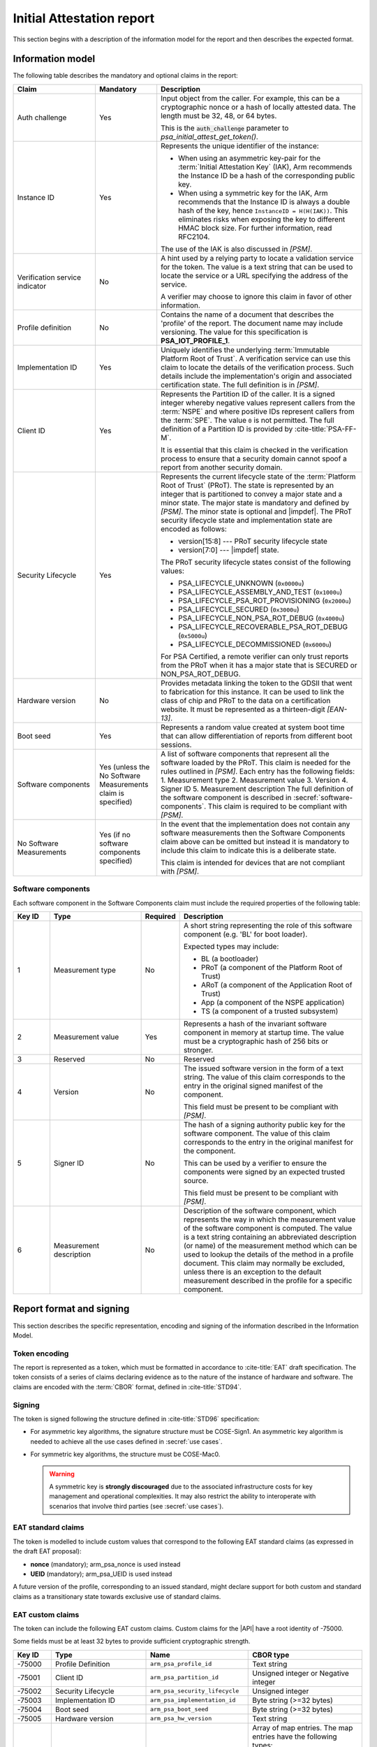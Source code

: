 .. SPDX-FileCopyrightText: Copyright 2018-2020, 2022 Arm Limited and/or its affiliates <open-source-office@arm.com>
.. SPDX-License-Identifier: CC-BY-SA-4.0 AND LicenseRef-Patent-license

.. _report:

Initial Attestation report
==========================

This section begins with a description of the information model for the report and then describes the expected format.

Information model
-----------------

The following table describes the mandatory and optional claims in the report:

..  list-table::
   :class: longtable
   :header-rows: 1
   :widths: 20 15 50

   *  -  Claim
      -  Mandatory
      -  Description
   *  -  Auth challenge
      -  Yes
      -  Input object from the caller. For example, this can be a cryptographic nonce or a hash of locally attested data. The length must be 32, 48, or 64 bytes.

         This is the :code:`auth_challenge` parameter to `psa_initial_attest_get_token()`.
   *  -  Instance ID
      -  Yes
      -  Represents the unique identifier of the instance:

         *  When using an asymmetric key-pair for the :term:`Initial Attestation Key` (IAK), Arm recommends the Instance ID be a hash of the corresponding public key.
         *  When using a symmetric key for the IAK, Arm recommends that the Instance ID is always a double hash of the key, hence ``InstanceID = H(H(IAK))``. This eliminates risks when exposing the key to different HMAC block size. For further information, read RFC2104.

         The use of the IAK is also discussed in `[PSM]`.
   *  -  Verification service indicator
      -  No
      -  A hint used by a relying party to locate a validation service for the token. The value is a text string that can be used to locate the service or a URL specifying the address of the service.

         A verifier may choose to ignore this claim in favor of other information.
   *  -  Profile definition
      -  No
      -  Contains the name of a document that describes the 'profile' of the report. The document name may include versioning. The value for this specification is **PSA_IOT_PROFILE_1**.
   *  -  Implementation ID
      -  Yes
      -  Uniquely identifies the underlying :term:`Immutable Platform Root of Trust`. A verification service can use this claim to locate the details of the verification process. Such details include the implementation's origin and associated certification state. The full definition is in `[PSM]`.
   *  -  Client ID
      -  Yes
      -  Represents the Partition ID of the caller. It is a signed integer whereby negative values represent callers from the :term:`NSPE` and where positive IDs represent callers from the :term:`SPE`. The value ``0`` is not permitted. The full definition of a Partition ID is provided by :cite-title:`PSA-FF-M`.

         It is essential that this claim is checked in the verification process to ensure that a security domain cannot spoof a report from another security domain.
   *  -  Security Lifecycle
      -  Yes
      -  Represents the current lifecycle state of the :term:`Platform Root of Trust` (PRoT). The state is represented by an integer that is partitioned to convey a major state and a minor state. The major state is mandatory and defined by `[PSM]`. The minor state is optional and |impdef|. The PRoT security lifecycle state and implementation state are encoded as follows:

         -  version[15:8] --- PRoT security lifecycle state
         -  version[7:0] --- |impdef| state.

         The PRoT security lifecycle states consist of the following values:

         -  PSA_LIFECYCLE_UNKNOWN (``0x0000u``)
         -  PSA_LIFECYCLE_ASSEMBLY_AND_TEST (``0x1000u``)
         -  PSA_LIFECYCLE_PSA_ROT_PROVISIONING (``0x2000u``)
         -  PSA_LIFECYCLE_SECURED (``0x3000u``)
         -  PSA_LIFECYCLE_NON_PSA_ROT_DEBUG (``0x4000u``)
         -  PSA_LIFECYCLE_RECOVERABLE_PSA_ROT_DEBUG (``0x5000u``)
         -  PSA_LIFECYCLE_DECOMMISSIONED (``0x6000u``)

         For PSA Certified, a remote verifier can only trust reports from the PRoT when it has a major state that is SECURED or NON_PSA_ROT_DEBUG.
   *  -  Hardware version
      -  No
      -  Provides metadata linking the token to the GDSII that went to fabrication for this instance. It can be used to link the class of chip and PRoT to the data on a certification website. It must be represented as a thirteen-digit `[EAN-13]`.
   *  -  Boot seed
      -  Yes
      -  Represents a random value created at system boot time that can allow differentiation of reports from different boot sessions.
   *  -  Software components
      -  Yes (unless the No Software Measurements claim is specified)
      -  A list of software components that represent all the software loaded by the PRoT. This claim is needed for the rules outlined in `[PSM]`. Each entry has the following fields:
         1. Measurement type
         2. Measurement value
         3. Version
         4. Signer ID
         5. Measurement description
         The full definition of the software component is described in :secref:`software-components`. This claim is required to be compliant with `[PSM]`.
   *  -  No Software Measurements
      -  Yes (if no software components specified)
      -  In the event that the implementation does not contain any software measurements then the Software Components claim above can be omitted but instead it is mandatory to include this claim to indicate this is a deliberate state.

         This claim is intended for devices that are not compliant with `[PSM]`.


.. _software-components:

Software components
~~~~~~~~~~~~~~~~~~~~

Each software component in the Software Components claim must include the required properties of the following table:

..  list-table::
   :header-rows: 1
   :widths: 10 25 10 50
   :align: left
   :class: longtable

   *  -  Key ID
      -  Type
      -  Required
      -  Description

   *  -  1
      -  Measurement type
      -  No
      -  A short string representing the role of this software component (e.g. 'BL' for boot loader).

         Expected types may include:

         -  BL (a bootloader)
         -  PRoT (a component of the Platform Root of Trust)
         -  ARoT (a component of the Application Root of Trust)
         -  App (a component of the NSPE application)
         -  TS (a component of a trusted subsystem)

   *  -  2
      -  Measurement value
      -  Yes
      -  Represents a hash of the invariant software component in memory at startup time. The value must be a cryptographic hash of 256 bits or stronger.

   *  -  3
      -  Reserved
      -  No
      -  Reserved

   *  -  4
      -  Version
      -  No
      -  The issued software version in the form of a text string. The value of this claim corresponds to the entry in the original signed manifest of the component.

         This field must be present to be compliant with `[PSM]`.

   *  -  5
      -  Signer ID
      -  No
      -  The hash of a signing authority public key for the software component. The value of this claim corresponds to the entry in the original manifest for the component.

         This can be used by a verifier to ensure the components were signed by an expected trusted source.

         This field must be present to be compliant with `[PSM]`.

   *  -  6
      -  Measurement description
      -  No
      -  Description of the software component, which represents the way in which the measurement value of the software component is computed. The value is a text string containing an abbreviated description (or name) of the measurement method which can be used to lookup the details of the method in a profile document. This claim may normally be excluded, unless there is an exception to the default measurement described in the profile for a specific component.

Report format and signing
-------------------------

This section describes the specific representation, encoding and signing of the information described in the Information Model.

Token encoding
~~~~~~~~~~~~~~

The report is represented as a token, which must be formatted in accordance to :cite-title:`EAT` draft specification. The token consists of a series of claims declaring evidence as to the nature of the instance of hardware and software. The claims are encoded with the :term:`CBOR` format, defined in :cite-title:`STD94`.

Signing
~~~~~~~

The token is signed following the structure defined in :cite-title:`STD96` specification:

*  For asymmetric key algorithms, the signature structure must be COSE-Sign1. An asymmetric key algorithm is needed to achieve all the use cases defined in :secref:`use cases`.
*  For symmetric key algorithms, the structure must be COSE-Mac0.

   .. warning::

      A symmetric key is **strongly discouraged** due to the associated infrastructure costs for key management and operational complexities. It may also restrict the ability to interoperate with scenarios that involve third parties (see :secref:`use cases`).


EAT standard claims
~~~~~~~~~~~~~~~~~~~

The token is modelled to include custom values that correspond to the following EAT standard claims (as expressed in the draft EAT proposal):

-  **nonce** (mandatory); arm_psa_nonce is used instead
-  **UEID** (mandatory); arm_psa_UEID is used instead

A future version of the profile, corresponding to an issued standard, might declare support for both custom and standard claims as a transitionary state towards exclusive use of standard claims.

.. _custom-claims:

EAT custom claims
~~~~~~~~~~~~~~~~~

The token can include the following EAT custom claims. Custom claims for the |API| have a root identity of -75000.

Some fields must be at least 32 bytes to provide sufficient cryptographic strength.

.. list-table::
   :header-rows: 1
   :widths: 10 25 27 30
   :class: longtable
   :align: left

   *  -  Key ID
      -  Type
      -  Name
      -  CBOR type

   *  -  -75000
      -  Profile Definition
      -  ``arm_psa_profile_id``
      -  Text string

   *  -  -75001
      -  Client ID
      -  ``arm_psa_partition_id``
      -  Unsigned integer or Negative integer

   *  -  -75002
      -  Security Lifecycle
      -  ``arm_psa_security_lifecycle``
      -  Unsigned integer

   *  -  -75003
      -  Implementation ID
      -  ``arm_psa_implementation_id``
      -  Byte string (>=32 bytes)

   *  -  -75004
      -  Boot seed
      -  ``arm_psa_boot_seed``
      -  Byte string (>=32 bytes)

   *  -  -75005
      -  Hardware version
      -  ``arm_psa_hw_version``
      -  Text string

   *  -  -75006
      -  Software components (compound map claim)
      -  ``arm_psa_sw_components``
      -  Array of map entries. The map entries have the following types:

         1. Text string (type)
         2. Byte string (measurement, >=32 bytes)
         3. Reserved
         4. Text string (version)
         5. Byte string (signer ID, >=32 bytes)
         6. Text string (measurement description)

         See :secref:`software-components` for details.

   *  -  -75007
      -  No software measurements
      -  ``arm_psa_no_sw_measurements``
      -  Unsigned integer (the recommended value is ``1``)

   *  -  -75008
      -  Auth challenge
      -  ``arm_psa_nonce``
      -  Byte string

   *  -  -75009
      -  Instance ID
      -  ``arm_psa_UEID``
      -  Byte string (the type byte should be set to ``0x01``. The type byte is described in the `[EAT]` draft.)

   *  -  -75010
      -  Verification service indicator
      -  ``arm_psa_origination``
      -  Text string

An example report can be found in :secref:`example-report`.
